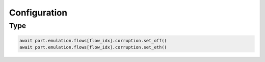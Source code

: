 Configuration
=========================

Type
-------------------------

.. code-block:: python

    await port.emulation.flows[flow_idx].corruption.set_off()
    await port.emulation.flows[flow_idx].corruption.set_eth()


